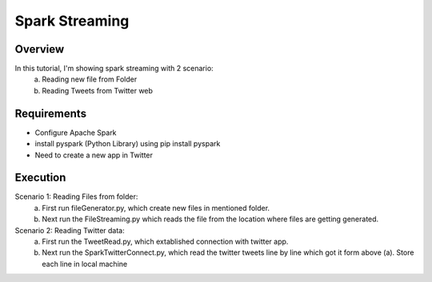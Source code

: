 ===============
Spark Streaming
===============

Overview
========

In this tutorial, I'm showing spark streaming with 2 scenario:
  a. Reading new file from Folder
  b. Reading Tweets from Twitter web

Requirements
============

- Configure Apache Spark
- install pyspark (Python Library) using pip install pyspark
- Need to create a new app in Twitter


Execution
=============

Scenario 1: Reading Files from folder:
  a. First run fileGenerator.py, which create new files in mentioned folder.
  b. Next run the FileStreaming.py which reads the file from the location where files are getting generated.
  
Scenario 2: Reading Twitter data:
  a. First run the TweetRead.py, which extablished connection with twitter app.
  b. Next run the SparkTwitterConnect.py, which read the twitter tweets line by line which got it form above (a). Store each line in local machine
